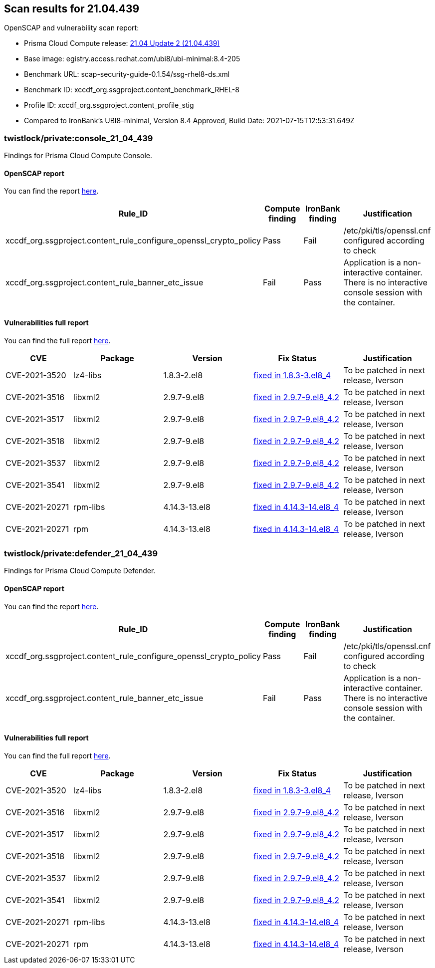 == Scan results for 21.04.439

toc::[]

OpenSCAP and vulnerability scan report:

- Prisma Cloud Compute release: https://docs.twistlock.com/docs/releases/release-information/latest.html[21.04 Update 2 (21.04.439)]
- Base image: egistry.access.redhat.com/ubi8/ubi-minimal:8.4-205
- Benchmark URL: scap-security-guide-0.1.54/ssg-rhel8-ds.xml
- Benchmark ID: xccdf_org.ssgproject.content_benchmark_RHEL-8
- Profile ID: xccdf_org.ssgproject.content_profile_stig
- Compared to IronBank's UBI8-minimal, Version 8.4 Approved, Build Date: 2021-07-15T12:53:31.649Z


=== twistlock/private:console_21_04_439

Findings for Prisma Cloud Compute Console.

==== OpenSCAP report

You can find the report https://cdn.twistlock.com/docs/attachments/openscap_console_21_04_439.html[here].

[cols="4,4,4,4", options="header"]
|===
|Rule_ID
|Compute finding
|IronBank finding
|Justification

|xccdf_org.ssgproject.content_rule_configure_openssl_crypto_policy
|Pass
|Fail
|/etc/pki/tls/openssl.cnf configured according to check

|xccdf_org.ssgproject.content_rule_banner_etc_issue
|Fail
|Pass
|Application is a non-interactive container. There is no interactive console session with the container.

|===


==== Vulnerabilities full report

You can find the full report xref:console_vulnerabilities.adoc[here].

[cols="3,4,4,4,4", options="header"]
|===
|CVE
|Package
|Version
|Fix Status
|Justification

|CVE-2021-3520
|lz4-libs
|1.8.3-2.el8
|https://access.redhat.com/security/cve/CVE-2021-3520[fixed in 1.8.3-3.el8_4]
|To be patched in next release, Iverson

|CVE-2021-3516
|libxml2
|2.9.7-9.el8
|https://access.redhat.com/security/cve/CVE-2021-3516[fixed in 2.9.7-9.el8_4.2]
|To be patched in next release, Iverson

|CVE-2021-3517
|libxml2
|2.9.7-9.el8
|https://access.redhat.com/security/cve/CVE-2021-3517[fixed in 2.9.7-9.el8_4.2]
|To be patched in next release, Iverson

|CVE-2021-3518
|libxml2
|2.9.7-9.el8
|https://access.redhat.com/security/cve/CVE-2021-3518[fixed in 2.9.7-9.el8_4.2]
|To be patched in next release, Iverson

|CVE-2021-3537
|libxml2
|2.9.7-9.el8
|https://access.redhat.com/security/cve/CVE-2021-3537[fixed in 2.9.7-9.el8_4.2]
|To be patched in next release, Iverson

|CVE-2021-3541
|libxml2
|2.9.7-9.el8
|https://access.redhat.com/security/cve/CVE-2021-3541[fixed in 2.9.7-9.el8_4.2]
|To be patched in next release, Iverson

|CVE-2021-20271
|rpm-libs
|4.14.3-13.el8
|https://access.redhat.com/security/cve/CVE-2021-20271[fixed in 4.14.3-14.el8_4]
|To be patched in next release, Iverson

|CVE-2021-20271
|rpm
|4.14.3-13.el8
|https://access.redhat.com/security/cve/CVE-2021-20271[fixed in 4.14.3-14.el8_4]
|To be patched in next release, Iverson
|===

=== twistlock/private:defender_21_04_439

Findings for Prisma Cloud Compute Defender.


==== OpenSCAP report

You can find the report https://cdn.twistlock.com/docs/attachments/openscap_defender_21_04_439.html[here].

[cols="4,4,4,4", options="header"]
|===
|Rule_ID
|Compute finding
|IronBank finding
|Justification

|xccdf_org.ssgproject.content_rule_configure_openssl_crypto_policy
|Pass
|Fail
|/etc/pki/tls/openssl.cnf configured according to check

|xccdf_org.ssgproject.content_rule_banner_etc_issue
|Fail
|Pass
|Application is a non-interactive container. There is no interactive console session with the container.

|===


==== Vulnerabilities full report

You can find the full report xref:defender_vulnerabilities.adoc[here].

[cols="3,4,4,4,4", options="header"]
|===

|CVE
|Package
|Version
|Fix Status
|Justification

|CVE-2021-3520
|lz4-libs
|1.8.3-2.el8
|https://access.redhat.com/security/cve/CVE-2021-3520[fixed in 1.8.3-3.el8_4]
|To be patched in next release, Iverson

|CVE-2021-3516
|libxml2
|2.9.7-9.el8
|https://access.redhat.com/security/cve/CVE-2021-3516[fixed in 2.9.7-9.el8_4.2]
|To be patched in next release, Iverson

|CVE-2021-3517
|libxml2
|2.9.7-9.el8
|https://access.redhat.com/security/cve/CVE-2021-3517[fixed in 2.9.7-9.el8_4.2]
|To be patched in next release, Iverson

|CVE-2021-3518
|libxml2
|2.9.7-9.el8
|https://access.redhat.com/security/cve/CVE-2021-3518[fixed in 2.9.7-9.el8_4.2]
|To be patched in next release, Iverson

|CVE-2021-3537
|libxml2
|2.9.7-9.el8
|https://access.redhat.com/security/cve/CVE-2021-3537[fixed in 2.9.7-9.el8_4.2]
|To be patched in next release, Iverson

|CVE-2021-3541
|libxml2
|2.9.7-9.el8
|https://access.redhat.com/security/cve/CVE-2021-3541[fixed in 2.9.7-9.el8_4.2]
|To be patched in next release, Iverson

|CVE-2021-20271
|rpm-libs
|4.14.3-13.el8
|https://access.redhat.com/security/cve/CVE-2021-20271[fixed in 4.14.3-14.el8_4]
|To be patched in next release, Iverson

|CVE-2021-20271
|rpm
|4.14.3-13.el8
|https://access.redhat.com/security/cve/CVE-2021-20271[fixed in 4.14.3-14.el8_4]
|To be patched in next release, Iverson

|===
